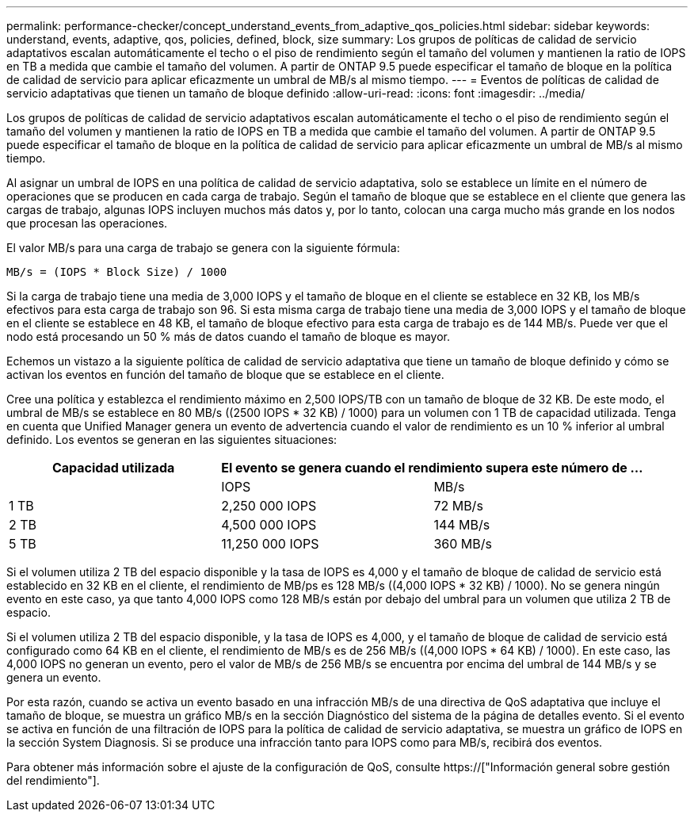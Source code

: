 ---
permalink: performance-checker/concept_understand_events_from_adaptive_qos_policies.html 
sidebar: sidebar 
keywords: understand, events, adaptive, qos, policies, defined, block, size 
summary: Los grupos de políticas de calidad de servicio adaptativos escalan automáticamente el techo o el piso de rendimiento según el tamaño del volumen y mantienen la ratio de IOPS en TB a medida que cambie el tamaño del volumen. A partir de ONTAP 9.5 puede especificar el tamaño de bloque en la política de calidad de servicio para aplicar eficazmente un umbral de MB/s al mismo tiempo. 
---
= Eventos de políticas de calidad de servicio adaptativas que tienen un tamaño de bloque definido
:allow-uri-read: 
:icons: font
:imagesdir: ../media/


[role="lead"]
Los grupos de políticas de calidad de servicio adaptativos escalan automáticamente el techo o el piso de rendimiento según el tamaño del volumen y mantienen la ratio de IOPS en TB a medida que cambie el tamaño del volumen. A partir de ONTAP 9.5 puede especificar el tamaño de bloque en la política de calidad de servicio para aplicar eficazmente un umbral de MB/s al mismo tiempo.

Al asignar un umbral de IOPS en una política de calidad de servicio adaptativa, solo se establece un límite en el número de operaciones que se producen en cada carga de trabajo. Según el tamaño de bloque que se establece en el cliente que genera las cargas de trabajo, algunas IOPS incluyen muchos más datos y, por lo tanto, colocan una carga mucho más grande en los nodos que procesan las operaciones.

El valor MB/s para una carga de trabajo se genera con la siguiente fórmula:

[listing]
----
MB/s = (IOPS * Block Size) / 1000
----
Si la carga de trabajo tiene una media de 3,000 IOPS y el tamaño de bloque en el cliente se establece en 32 KB, los MB/s efectivos para esta carga de trabajo son 96. Si esta misma carga de trabajo tiene una media de 3,000 IOPS y el tamaño de bloque en el cliente se establece en 48 KB, el tamaño de bloque efectivo para esta carga de trabajo es de 144 MB/s. Puede ver que el nodo está procesando un 50 % más de datos cuando el tamaño de bloque es mayor.

Echemos un vistazo a la siguiente política de calidad de servicio adaptativa que tiene un tamaño de bloque definido y cómo se activan los eventos en función del tamaño de bloque que se establece en el cliente.

Cree una política y establezca el rendimiento máximo en 2,500 IOPS/TB con un tamaño de bloque de 32 KB. De este modo, el umbral de MB/s se establece en 80 MB/s ((2500 IOPS * 32 KB) / 1000) para un volumen con 1 TB de capacidad utilizada. Tenga en cuenta que Unified Manager genera un evento de advertencia cuando el valor de rendimiento es un 10 % inferior al umbral definido. Los eventos se generan en las siguientes situaciones:

|===
| Capacidad utilizada 2+| El evento se genera cuando el rendimiento supera este número de ... 


|  | IOPS | MB/s 


 a| 
1 TB
 a| 
2,250 000 IOPS
 a| 
72 MB/s



 a| 
2 TB
 a| 
4,500 000 IOPS
 a| 
144 MB/s



 a| 
5 TB
 a| 
11,250 000 IOPS
 a| 
360 MB/s

|===
Si el volumen utiliza 2 TB del espacio disponible y la tasa de IOPS es 4,000 y el tamaño de bloque de calidad de servicio está establecido en 32 KB en el cliente, el rendimiento de MB/ps es 128 MB/s ((4,000 IOPS * 32 KB) / 1000). No se genera ningún evento en este caso, ya que tanto 4,000 IOPS como 128 MB/s están por debajo del umbral para un volumen que utiliza 2 TB de espacio.

Si el volumen utiliza 2 TB del espacio disponible, y la tasa de IOPS es 4,000, y el tamaño de bloque de calidad de servicio está configurado como 64 KB en el cliente, el rendimiento de MB/s es de 256 MB/s ((4,000 IOPS * 64 KB) / 1000). En este caso, las 4,000 IOPS no generan un evento, pero el valor de MB/s de 256 MB/s se encuentra por encima del umbral de 144 MB/s y se genera un evento.

Por esta razón, cuando se activa un evento basado en una infracción MB/s de una directiva de QoS adaptativa que incluye el tamaño de bloque, se muestra un gráfico MB/s en la sección Diagnóstico del sistema de la página de detalles evento. Si el evento se activa en función de una filtración de IOPS para la política de calidad de servicio adaptativa, se muestra un gráfico de IOPS en la sección System Diagnosis. Si se produce una infracción tanto para IOPS como para MB/s, recibirá dos eventos.

Para obtener más información sobre el ajuste de la configuración de QoS, consulte https://["Información general sobre gestión del rendimiento"].
